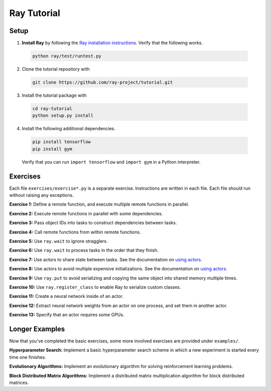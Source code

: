 Ray Tutorial
============

Setup
-----

1. **Install Ray** by following the `Ray installation instructions`_. Verify
   that the following works.

  .. code-block:: bash

    python ray/test/runtest.py


2. Clone the tutorial repository with

  .. code-block:: bash

    git clone https://github.com/ray-project/tutorial.git

3. Install the tutorial package with

  .. code-block:: bash

    cd ray-tutorial
    python setup.py install

.. _`Ray installation instructions`: http://ray.readthedocs.io/en/latest/index.html

4. Install the following additional dependencies.

  .. code-block:: bash

    pip install tensorflow
    pip install gym

  Verify that you can run ``import tensorflow`` and ``import gym`` in a Python
  interpreter.


Exercises
---------

Each file ``exercises/exercise*.py`` is a separate exercise. Instructions are
written in each file. Each file should run without raising any exceptions.

**Exercise 1:** Define a remote function, and execute multiple remote functions
in parallel.

**Exercise 2:** Execute remote functions in parallel with some dependencies.

**Exercise 3:** Pass object IDs into tasks to construct dependencies between
tasks.

**Exercise 4:** Call remote functions from within remote functions.

**Exercise 5:** Use ``ray.wait`` to ignore stragglers.

**Exercise 6:** Use ``ray.wait`` to process tasks in the order that they finish.

**Exercise 7:** Use actors to share state between tasks. See the documentation
on `using actors`_.

**Exercise 8:** Use actors to avoid multiple expensive initializations. See the
documentation on `using actors`_.

**Exercise 9:** Use ``ray.put`` to avoid serializing and copying the same
object into shared memory multiple times.

**Exercise 10:** Use ``ray.register_class`` to enable Ray to serialize custom
classes.

**Exercise 11:** Create a neural network inside of an actor.

**Exercise 12:** Extract neural network weights from an actor on one process,
and set them in another actor.

**Exercise 13:** Specify that an actor requires some GPUs.

.. _`using actors`: http://ray.readthedocs.io/en/latest/actors.html


Longer Examples
---------------

Now that you've completed the basic exercises, some more involved exercises are
provided under ``examples/``.

**Hyperparameter Search:** Implement a basic hyperparameter search scheme in
which a new experiment is started every time one finishes.

**Evolutionary Algorithms:** Implement an evolutionary algorithm for solving
reinforcement learning problems.

**Block Distributed Matrix Algorithms:** Implement a distributed matrix
multiplication algorithm for block distributed matrices.
